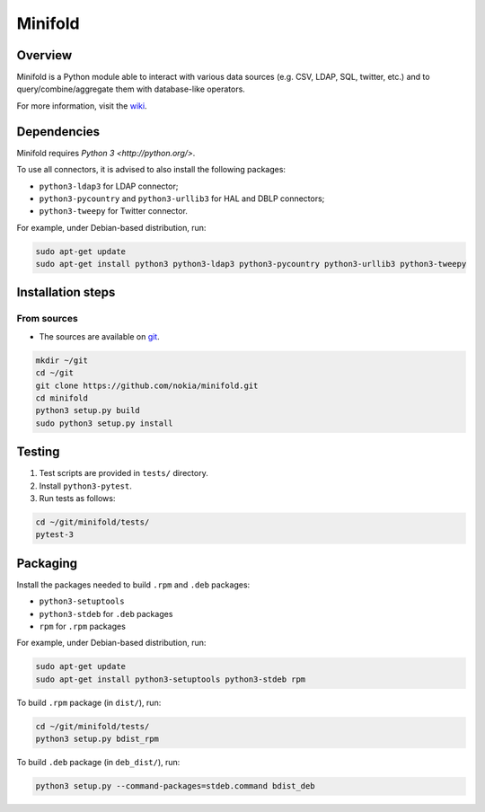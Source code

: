Minifold
==============

.. _git: https://github.com/nokia/minifold.git 
.. _wiki: https://github.com/nokia/minifold/wiki

==================
Overview
==================

Minifold is a Python module able to interact with various data sources (e.g. CSV, LDAP, SQL, twitter, etc.) and to query/combine/aggregate them with database-like operators.

For more information, visit the wiki_.

==================
Dependencies
==================

Minifold requires `Python 3 <http://python.org/>`.

To use all connectors, it is advised to also install the following packages:

- ``python3-ldap3`` for LDAP connector;
- ``python3-pycountry`` and ``python3-urllib3`` for HAL and DBLP connectors;
- ``python3-tweepy`` for Twitter connector.

For example, under Debian-based distribution, run:

.. code:: shell

  sudo apt-get update
  sudo apt-get install python3 python3-ldap3 python3-pycountry python3-urllib3 python3-tweepy

==================
Installation steps
==================
From sources
------------------

- The sources are available on git_.

.. code:: shell

  mkdir ~/git
  cd ~/git
  git clone https://github.com/nokia/minifold.git
  cd minifold
  python3 setup.py build
  sudo python3 setup.py install

==================
Testing
==================

1. Test scripts are provided in ``tests/`` directory.
2. Install ``python3-pytest``. 
3. Run tests as follows:

.. code:: shell

  cd ~/git/minifold/tests/
  pytest-3

==================
Packaging
==================

Install the packages needed to build ``.rpm`` and ``.deb`` packages:

- ``python3-setuptools``
- ``python3-stdeb`` for ``.deb`` packages
- ``rpm`` for ``.rpm`` packages

For example, under Debian-based distribution, run:

.. code:: shell

  sudo apt-get update
  sudo apt-get install python3-setuptools python3-stdeb rpm

To build ``.rpm`` package (in ``dist/``), run:

.. code:: shell

  cd ~/git/minifold/tests/
  python3 setup.py bdist_rpm

To build ``.deb`` package (in ``deb_dist/``), run:

.. code:: shell

  python3 setup.py --command-packages=stdeb.command bdist_deb

